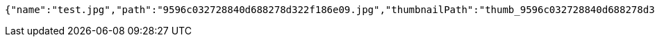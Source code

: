 [source,options="nowrap"]
----
{"name":"test.jpg","path":"9596c032728840d688278d322f186e09.jpg","thumbnailPath":"thumb_9596c032728840d688278d322f186e09.jpg"}
----